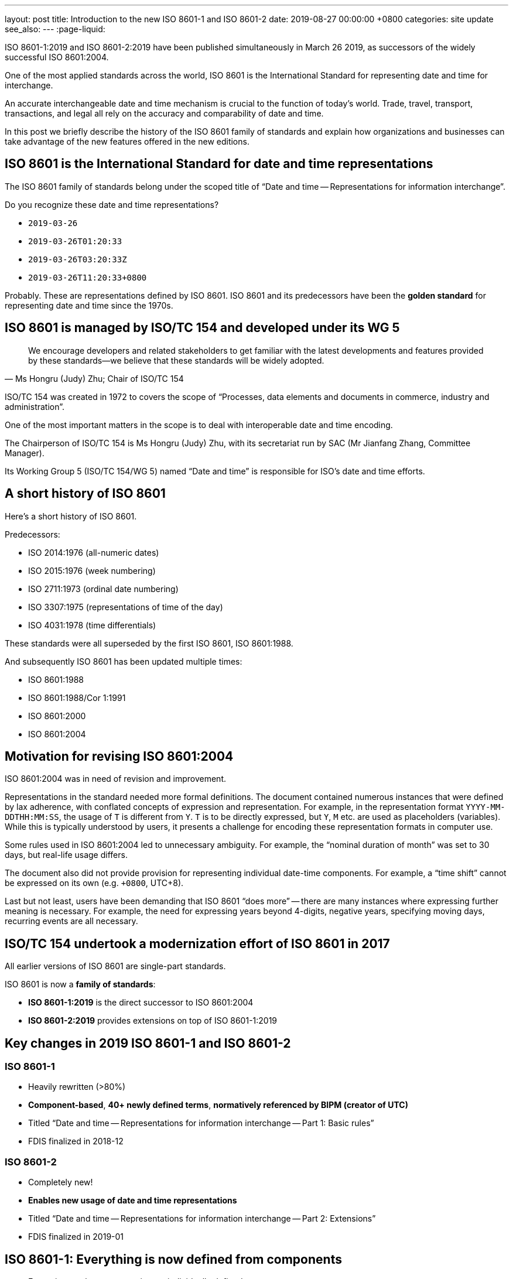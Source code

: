 ---
layout: post
title:  Introduction to the new ISO 8601-1 and ISO 8601-2
date:   2019-08-27 00:00:00 +0800
categories: site update
see_also:
---
:page-liquid:

ISO 8601-1:2019 and ISO 8601-2:2019 have been published simultaneously in March 26 2019,
as successors of the widely successful ISO 8601:2004.

One of the most applied standards across the world,
ISO 8601 is the International Standard for representing date and time for interchange.

An accurate interchangeable date and time mechanism is crucial to the function of today's world.
Trade, travel, transport, transactions, and legal all rely on the accuracy
and comparability of date and time.

In this post we briefly describe the history of the ISO 8601 family of standards
and explain how organizations and businesses can take advantage of the new features
offered in the new editions.

== ISO 8601 is the International Standard for date and time representations

The ISO 8601 family of standards belong under the scoped title of
"`Date and time -- Representations for information interchange`".

Do you recognize these date and time representations?

* `2019-03-26`
* `2019-03-26T01:20:33`
* `2019-03-26T03:20:33Z`
* `2019-03-26T11:20:33+0800`

Probably. These are representations defined by ISO 8601.
ISO 8601 and its predecessors have been the *golden standard*
for representing date and time since the 1970s.


== ISO 8601 is managed by ISO/TC 154 and developed under its WG 5

[quote,Ms Hongru (Judy) Zhu; Chair of ISO/TC 154]
____
We encourage developers and related stakeholders to get familiar with the latest developments and features provided by these standards—we believe that these standards will be widely adopted.
____

ISO/TC 154 was created in 1972 to covers the scope of
"`Processes, data elements and documents in commerce, industry and administration`".

One of the most important matters in the scope is to deal with interoperable date and time encoding.

The Chairperson of ISO/TC 154 is Ms Hongru (Judy) Zhu, with its
secretariat run by SAC (Mr Jianfang Zhang, Committee Manager).

Its Working Group 5 (ISO/TC 154/WG 5) named "`Date and time`" is responsible for
ISO's date and time efforts.


== A short history of ISO 8601

Here's a short history of ISO 8601.

Predecessors:

* ISO 2014:1976 (all-numeric dates)
* ISO 2015:1976 (week numbering)
* ISO 2711:1973 (ordinal date numbering)
* ISO 3307:1975 (representations of time of the day)
* ISO 4031:1978 (time differentials)

These standards were all superseded by the first ISO 8601, ISO 8601:1988.

And subsequently ISO 8601 has been updated multiple times:

* ISO 8601:1988
* ISO 8601:1988/Cor 1:1991
* ISO 8601:2000
* ISO 8601:2004


== Motivation for revising ISO 8601:2004

ISO 8601:2004 was in need of revision and improvement.

Representations in the standard needed more formal definitions. The document contained numerous
instances that were defined by lax adherence, with conflated concepts of expression and representation.
For example, in the representation format `YYYY-MM-DDTHH:MM:SS`, the usage of `T` is different from `Y`. `T` is to be directly expressed, but `Y`, `M` etc. are used as placeholders (variables).
While this is typically understood by users, it presents a challenge for encoding these representation formats in computer use.

Some rules used in ISO 8601:2004 led to unnecessary ambiguity. For example, the "`nominal duration of month`" was set to 30 days, but real-life usage differs.

//The document uses date-time components with implicit definitions, bordering on definition by example.

The document also did not provide provision for representing individual date-time components.
For example, a "`time shift`" cannot be expressed on its own (e.g. `+0800`, UTC+8).

Last but not least, users have been demanding that ISO 8601 "`does more`" -- there are many instances where expressing further meaning is necessary. For example, the need for expressing years beyond 4-digits, negative years, specifying moving days, recurring events are all necessary.


== ISO/TC 154 undertook a modernization effort of ISO 8601 in 2017

All earlier versions of ISO 8601 are single-part standards.

ISO 8601 is now a *family of standards*:

* *ISO 8601-1:2019* is the direct successor to ISO 8601:2004
* *ISO 8601-2:2019* provides extensions on top of ISO 8601-1:2019



== Key changes in 2019 ISO 8601-1 and ISO 8601-2

=== ISO 8601-1

* Heavily rewritten (>80%)
* *Component-based*, *40+ newly defined terms*, *normatively referenced by BIPM (creator of UTC)*
* Titled "`Date and time -- Representations for information interchange -- Part 1: Basic rules`"
* FDIS finalized in 2018-12

=== ISO 8601-2

* Completely new!
* *Enables new usage of date and time representations*
* Titled "`Date and time -- Representations for information interchange -- Part 2: Extensions`"
* FDIS finalized in 2019-01




== ISO 8601-1: Everything is now defined from components

* Every time scale component is now individually defined.

* Time scale components are now given "`variables`" and re-used heavily, unlike previously where each representation had to list out full specifications.

* "`*Time shift*`" is now a date and time representation that can be used individually.

* No more "`*normative duration*`", just "`*exact duration*`".

* No more "`time interval specified by two durations`".

* Addition of *decade and century representation* (from EDTF).


== Credits

Prepared by:

* Ray Denenberg (Library of Congress; Convenor ISO/TC 154/WG 5 2018-2019)
* Ronald Tse (Ribose, CalConnect; Convenor ISO/TC 154/WG 5 2019-)


https://www.iso.org[International Organization for Standardization] +
ISO Central Secretariat +
Chemin de Blandonnet 8 Case Postale 401 +
CH – 1214 Vernier, Geneva +
Switzerland

